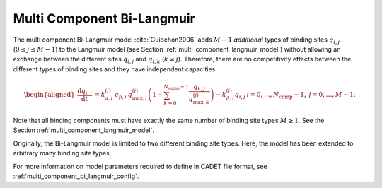 .. _multi_component_bi_langmuir_model:

Multi Component Bi-Langmuir
~~~~~~~~~~~~~~~~~~~~~~~~~~~

The multi component Bi-Langmuir model :cite:`Guiochon2006` adds :math:`M - 1` *additional* types of binding sites :math:`q_{i,j}` (:math:`0 \leq j \leq M - 1`) to the Langmuir model (see Section :ref:`multi_component_langmuir_model`) without allowing an exchange between the different sites :math:`q_{i,j}` and :math:`q_{i,k}` (:math:`k \neq j`).
Therefore, there are no competitivity effects between the different types of binding sites and they have independent capacities.

.. math::

    \begin{aligned}
        \frac{\mathrm{d} q_{i,j}}{\mathrm{d} t} &=  k_{a,i}^{(j)}\: c_{p,i}\: q_{\text{max},i}^{(j)} \left( 1 - \sum_{k=0}^{N_{\text{comp}} - 1} \frac{q_{k,j}}{q_{\text{max},k}^{(j)}}\right) - k_{d,i}^{(j)} q_{i,j} & i = 0, \dots, N_{\text{comp}} - 1, \: j = 0, \dots, M - 1.% (0 \leq i \leq N_{\text{comp}} - 1, \: 0 \leq j \leq M - 1).
    \end{aligned}

Note that all binding components must have exactly the same number of binding site types :math:`M \geq 1`.
See the Section :ref:`multi_component_langmuir_model`.

Originally, the Bi-Langmuir model is limited to two different binding site types.
Here, the model has been extended to arbitrary many binding site types.


For more information on model parameters required to define in CADET file format, see :ref:`multi_component_bi_langmuir_config`.
